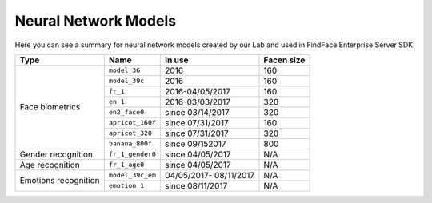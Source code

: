 .. _models:

Neural Network Models
=====================================

Here you can see a summary for neural network models created by our Lab and used in FindFace Enterprise Server SDK:

+----------------------+-------------------+------------------+--------------+
| Type                 | Name              |   In use         |  Facen size  |
+======================+===================+==================+==============+
| Face biometrics      | ``model_36``      | 2016             | 160          |
|                      +-------------------+------------------+--------------+
|                      | ``model_39c``     | 2016             | 160          |
|                      +-------------------+------------------+--------------+
|                      | ``fr_1``          | 2016-04/05/2017  | 160          |
|                      +-------------------+------------------+--------------+
|                      | ``en_1``          | 2016-03/03/2017  | 320          |
|                      +-------------------+------------------+--------------+
|                      | ``en2_face0``     | since 03/14/2017 | 320          |
|                      +-------------------+------------------+--------------+
|                      | ``apricot_160f``  | since 07/31/2017 | 160          |
|                      +-------------------+------------------+--------------+
|                      | ``apricot_320``   | since 07/31/2017 | 320          |
|                      +-------------------+------------------+--------------+
|                      | ``banana_800f``   | since 09/152017  | 800          |
+----------------------+-------------------+------------------+--------------+
| Gender recognition   | ``fr_1_gender0``  | since 04/05/2017 | N/A          |
+----------------------+-------------------+------------------+--------------+
| Age recognition      | ``fr_1_age0``     | since 04/05/2017 | N/A          |
+----------------------+-------------------+------------------+--------------+
| Emotions recognition | ``model_39c_em``  | 04/05/2017-      | N/A          |
|                      |                   | 08/11/2017       |              | 
|                      +-------------------+------------------+--------------+ 
|                      | ``emotion_1``     | since 08/11/2017 | N/A          |
+----------------------+-------------------+------------------+--------------+ 
